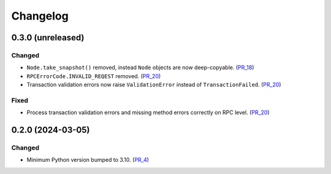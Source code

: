 Changelog
=========

0.3.0 (unreleased)
------------------

Changed
^^^^^^^

- ``Node.take_snapshot()`` removed, instead ``Node`` objects are now deep-copyable. (PR_18_)
- ``RPCErrorCode.INVALID_REQEST`` removed. (PR_20_)
- Transaction validation errors now raise ``ValidationError`` instead of ``TransactionFailed``. (PR_20_)


Fixed
^^^^^

- Process transaction validation errors and missing method errors correctly on RPC level. (PR_20_)


.. _PR_18: https://github.com/fjarri/compages/pull/18
.. _PR_20: https://github.com/fjarri/compages/pull/20


0.2.0 (2024-03-05)
------------------

Changed
^^^^^^^

- Minimum Python version bumped to 3.10. (PR_4_)


.. _PR_4: https://github.com/fjarri/compages/pull/4
